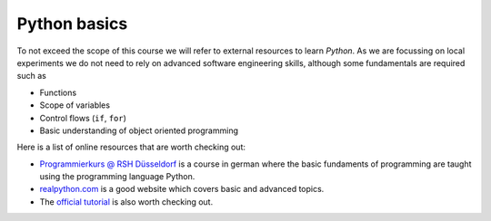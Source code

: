 Python basics
=============

To not exceed the scope of this course we will refer to external
resources to learn *Python*.
As we are focussing on local experiments we do not need to
rely on advanced software engineering skills, although some fundamentals
are required such as

* Functions
* Scope of variables
* Control flows (``if``, ``for``)
* Basic understanding of object oriented programming

Here is a list of online resources that are worth checking out:

* `Programmierkurs @ RSH Düsseldorf <https://capital-g.github.io/programmierkurs/>`_
  is a course in german where the basic fundaments of programming are taught using
  the programming language Python.

* `realpython.com <https://realpython.com/>`_ is a good website which covers basic
  and advanced topics.

* The `official tutorial <https://docs.python.org/3/tutorial/index.html>`_ is also worth
  checking out.
